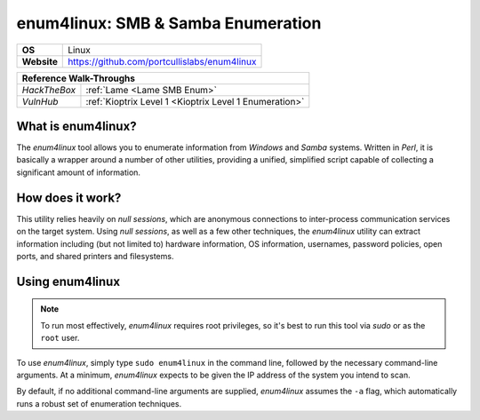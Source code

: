 .. _enum4linux:

enum4linux: SMB & Samba Enumeration
===================================

.. index:: !enum4linux

+-----------+----------------------------------------------+
|**OS**     | Linux                                        |
+-----------+----------------------------------------------+
|**Website**| https://github.com/portcullislabs/enum4linux |
+-----------+----------------------------------------------+

+------------+------------------------------------------------------+
|                   **Reference  Walk-Throughs**                    |
+============+======================================================+
|`HackTheBox`|:ref:`Lame <Lame SMB Enum>`                           |
+------------+------------------------------------------------------+
|`VulnHub`   |:ref:`Kioptrix Level 1 <Kioptrix Level 1 Enumeration>`|
+------------+------------------------------------------------------+



What is enum4linux?
-------------------
The `enum4linux` tool allows you to enumerate information from `Windows` and `Samba` systems. Written in `Perl`, it is basically a wrapper around a number of other utilities, providing a unified, simplified script capable of collecting a significant amount of information.


How does it work?
-----------------
This utility relies heavily on `null sessions`, which are anonymous connections to inter-process communication services on the target system. Using `null sessions`, as well as a few other techniques, the `enum4linux` utility can extract information including (but not limited to) hardware information, OS information, usernames, password policies, open ports, and shared printers and filesystems.


Using enum4linux
----------------

.. note::

    To run most effectively, `enum4linux` requires root privileges, so it's best to run this tool via `sudo` or as the ``root`` user.

To use `enum4linux`, simply type ``sudo enum4linux`` in the command line, followed by the necessary command-line arguments. At a minimum, `enum4linux` expects to be given the IP address of the system you intend to scan.

By default, if no additional command-line arguments are supplied, `enum4linux` assumes the ``-a`` flag, which automatically runs a robust set of enumeration techniques.
